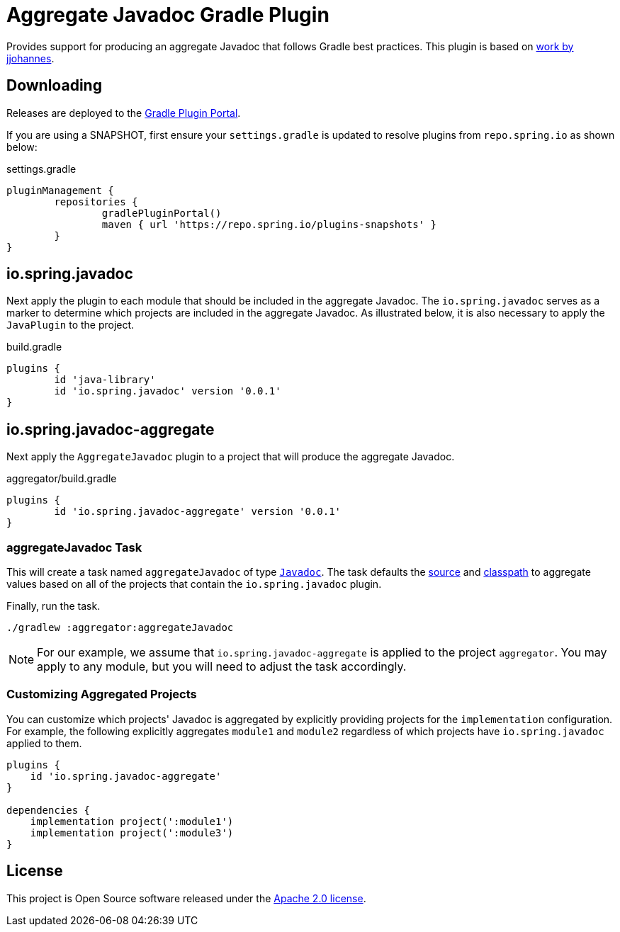 :version: 0.0.1
:doctype: book

= Aggregate Javadoc Gradle Plugin

Provides support for producing an aggregate Javadoc that follows Gradle best practices.
This plugin is based on https://github.com/jjohannes/gradle-demos/blob/master/aggregated-javadoc[work by jjohannes].

== Downloading

Releases are deployed to the https://plugins.gradle.org/plugin/io.spring.javadoc-aggregate[Gradle Plugin Portal].

If you are using a SNAPSHOT, first ensure your `settings.gradle` is updated to resolve plugins from `repo.spring.io` as shown below:

.settings.gradle
[source,groovy]
----
pluginManagement {
	repositories {
		gradlePluginPortal()
		maven { url 'https://repo.spring.io/plugins-snapshots' }
	}
}
----

== io.spring.javadoc

Next apply the plugin to each module that should be included in the aggregate Javadoc.
The `io.spring.javadoc` serves as a marker to determine which projects are included in the aggregate Javadoc.
As illustrated below, it is also necessary to apply the `JavaPlugin` to the project.

.build.gradle
[source,groovy,subs="+attributes"]
----
plugins {
	id 'java-library'
	id 'io.spring.javadoc' version '{version}'
}
----

== io.spring.javadoc-aggregate

Next apply the `AggregateJavadoc` plugin to a project that will produce the aggregate Javadoc.

.aggregator/build.gradle
[source,groovy,subs="+attributes"]
----
plugins {
	id 'io.spring.javadoc-aggregate' version '{version}'
}
----

=== aggregateJavadoc Task

This will create a task named `aggregateJavadoc` of type https://docs.gradle.org/current/dsl/org.gradle.api.tasks.javadoc.Javadoc.html[`Javadoc`].
The task defaults the https://docs.gradle.org/current/dsl/org.gradle.api.tasks.javadoc.Javadoc.html#org.gradle.api.tasks.javadoc.Javadoc:source[source] and https://docs.gradle.org/current/dsl/org.gradle.api.tasks.javadoc.Javadoc.html#org.gradle.api.tasks.javadoc.Javadoc:classpath[classpath] to aggregate values based on all of the projects that contain the `io.spring.javadoc` plugin.

Finally, run the task.

[source,bash]
----
./gradlew :aggregator:aggregateJavadoc
----


[NOTE]
====
For our example, we assume that `io.spring.javadoc-aggregate` is applied to the project `aggregator`.
You may apply to any module, but you will need to adjust the task accordingly.
====

=== Customizing Aggregated Projects

You can customize which projects' Javadoc is aggregated by explicitly providing projects for the `implementation` configuration.
For example, the following explicitly aggregates `module1` and `module2` regardless of which projects have `io.spring.javadoc` applied to them.

[source,groovy]
----
plugins {
    id 'io.spring.javadoc-aggregate'
}

dependencies {
    implementation project(':module1')
    implementation project(':module3')
}
----

== License

This project is Open Source software released under the http://www.apache.org/licenses/LICENSE-2.0.html[Apache 2.0 license].

